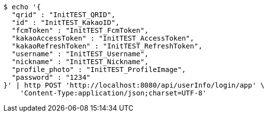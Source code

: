 [source,bash]
----
$ echo '{
  "qrid" : "InitTEST_QRID",
  "id" : "InitTEST_KakaoID",
  "fcmToken" : "InitTEST_FcmToken",
  "kakaoAccessToken" : "InitTEST_AccessToken",
  "kakaoRefreshToken" : "InitTEST_RefreshToken",
  "username" : "InitTEST_Username",
  "nickname" : "InitTEST_Nickname",
  "profile_photo" : "InitTEST_ProfileImage",
  "password" : "1234"
}' | http POST 'http://localhost:8080/api/userInfo/login/app' \
    'Content-Type:application/json;charset=UTF-8'
----